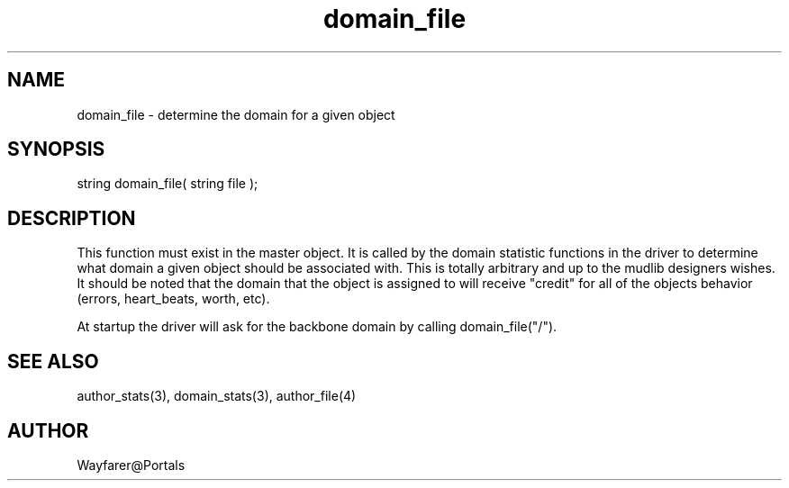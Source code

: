 .\"determine the domain for a given object
.TH domain_file 4 "5 Sep 1994" MudOS "Driver Applies"

.SH NAME
domain_file - determine the domain for a given object

.SH SYNOPSIS
string domain_file( string file );

.SH DESCRIPTION
This function must exist in the master object.  It is called by the
domain statistic functions in the driver to determine what domain a
given object should be associated with.  This is totally arbitrary and
up to the mudlib designers wishes.  It should be noted that the domain
that the object is assigned to will receive "credit" for all of the
objects behavior (errors, heart_beats, worth, etc).

At startup the driver will ask for the backbone domain by calling
domain_file("/").

.SH SEE ALSO
author_stats(3), domain_stats(3), author_file(4)

.SH AUTHOR
Wayfarer@Portals
